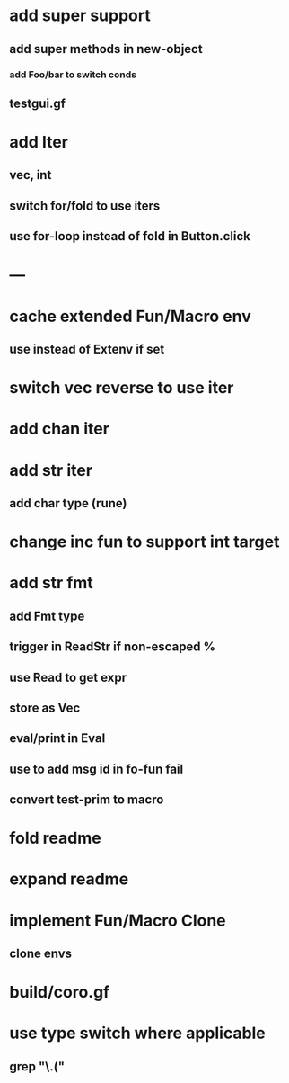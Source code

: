* add super support
** add super methods in new-object
*** add Foo/bar to switch conds
** testgui.gf
* add Iter
** vec, int
** switch for/fold to use iters
** use for-loop instead of fold in Button.click
* ---
* cache extended Fun/Macro env
** use instead of Extenv if set
* switch vec reverse to use iter
* add chan iter
* add str iter
** add char type (rune)
* change inc fun to support int target
* add str fmt
** add Fmt type
** trigger in ReadStr if non-escaped %
** use Read to get expr
** store as Vec
** eval/print in Eval
** use to add msg id in fo-fun fail
** convert test-prim to macro
* fold readme
* expand readme
* implement Fun/Macro Clone
** clone envs
* build/coro.gf
* use type switch where applicable
** grep "\.("
